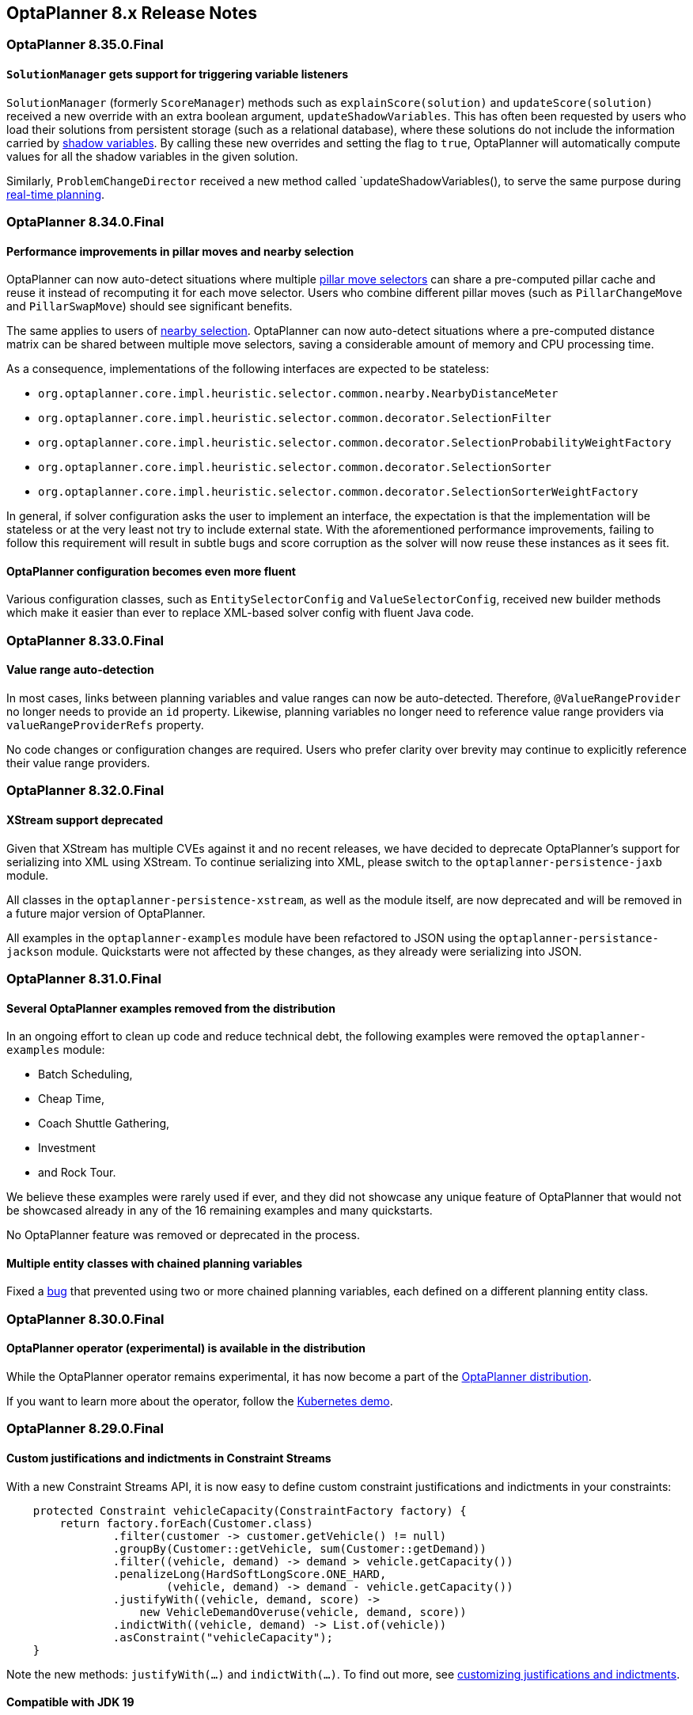 [[releaseNotes-8.x]]
== OptaPlanner 8.x Release Notes

[[releaseNotes-8.35.0.Final]]
=== OptaPlanner 8.35.0.Final

==== `SolutionManager` gets support for triggering variable listeners

`SolutionManager` (formerly `ScoreManager`) methods such as `explainScore(solution)` and `updateScore(solution)`  received a new override with an extra boolean argument, `updateShadowVariables`.
This has often been requested by users who load their solutions from persistent storage (such as a relational database),
where these solutions do not include the information carried by xref:shadow-variable/shadow-variable.adoc[shadow variables].
By calling these new overrides and setting the flag to `true`,
OptaPlanner will automatically compute values for all the shadow variables
in the given solution.

Similarly, `ProblemChangeDirector` received a new method called `updateShadowVariables(),
to serve the same purpose during xref:repeated-planning/repeated-planning.adoc#realTimePlanning[real-time planning].

[[releaseNotes-8.34.0.Final]]
=== OptaPlanner 8.34.0.Final

==== Performance improvements in pillar moves and nearby selection

OptaPlanner can now auto-detect situations where multiple xref:move-and-neighborhood-selection/move-and-neighborhood-selection.adoc#pillarMoveSelectors[pillar move selectors] can share a pre-computed pillar cache and reuse it instead of recomputing it for each move selector.
Users who combine different pillar moves (such as `PillarChangeMove` and `PillarSwapMove`) should see significant benefits.

The same applies to users of xref:move-and-neighborhood-selection/move-and-neighborhood-selection.adoc#nearbySelection[nearby selection].
OptaPlanner can now auto-detect situations where a pre-computed distance matrix can be shared between multiple move selectors, saving a considerable amount of memory and CPU processing time.

As a consequence, implementations of the following interfaces are expected to be stateless:

* `org.optaplanner.core.impl.heuristic.selector.common.nearby.NearbyDistanceMeter`
* `org.optaplanner.core.impl.heuristic.selector.common.decorator.SelectionFilter`
* `org.optaplanner.core.impl.heuristic.selector.common.decorator.SelectionProbabilityWeightFactory`
* `org.optaplanner.core.impl.heuristic.selector.common.decorator.SelectionSorter`
* `org.optaplanner.core.impl.heuristic.selector.common.decorator.SelectionSorterWeightFactory`

In general, if solver configuration asks the user to implement an interface,
the expectation is that the implementation will be stateless
or at the very least not try to include external state.
With the aforementioned performance improvements,
failing to follow this requirement will result in subtle bugs and score corruption
as the solver will now reuse these instances as it sees fit.

==== OptaPlanner configuration becomes even more fluent

Various configuration classes, such as `EntitySelectorConfig` and `ValueSelectorConfig`,
received new builder methods which make it easier than ever
to replace XML-based solver config with fluent Java code.


[[releaseNotes-8.33.0.Final]]
=== OptaPlanner 8.33.0.Final

==== Value range auto-detection

In most cases, links between planning variables and value ranges can now be auto-detected.
Therefore, ``@ValueRangeProvider`` no longer needs to provide an ``id`` property.
Likewise, planning variables no longer need to reference value range providers via ``valueRangeProviderRefs`` property.

No code changes or configuration changes are required.
Users who prefer clarity over brevity may continue to explicitly reference their value range providers.


[[releaseNotes-8.32.0.Final]]
=== OptaPlanner 8.32.0.Final

==== XStream support deprecated

Given that XStream has multiple CVEs against it and no recent releases,
we have decided to deprecate OptaPlanner's support for serializing into XML using XStream.
To continue serializing into XML, please switch to the `optaplanner-persistence-jaxb` module.

All classes in the `optaplanner-persistence-xstream`, as well as the module itself, are now deprecated and will be removed in a future major version of OptaPlanner.

All examples in the `optaplanner-examples` module have been refactored to  JSON using the `optaplanner-persistance-jackson` module.
Quickstarts were not affected by these changes, as they already were serializing into JSON.

[[releaseNotes-8.31.0.Final]]
=== OptaPlanner 8.31.0.Final

==== Several OptaPlanner examples removed from the distribution

In an ongoing effort to clean up code and reduce technical debt, the following examples were removed the `optaplanner-examples` module:

- Batch Scheduling,
- Cheap Time,
- Coach Shuttle Gathering,
- Investment
- and Rock Tour.

We believe these examples were rarely used if ever, and they did not showcase any unique feature of OptaPlanner that would not be showcased already in any of the 16 remaining examples and many quickstarts.

No OptaPlanner feature was removed or deprecated in the process.

==== Multiple entity classes with chained planning variables

Fixed a https://issues.redhat.com/browse/PLANNER-2798[bug] that prevented using two or more chained planning variables, each defined on a different planning entity class.

[[releaseNotes-8.30.0.Final]]
=== OptaPlanner 8.30.0.Final

==== OptaPlanner operator (experimental) is available in the distribution

While the OptaPlanner operator remains experimental, it has now become a part of the https://download.jboss.org/optaplanner/release/latestFinal[OptaPlanner distribution].

If you want to learn more about the operator, follow the https://github.com/kiegroup/optaplanner-quickstarts/tree/development/technology/kubernetes[Kubernetes demo].

[[releaseNotes-8.29.0.Final]]
=== OptaPlanner 8.29.0.Final

==== Custom justifications and indictments in Constraint Streams

With a new Constraint Streams API, it is now easy to define custom constraint justifications and indictments in your constraints:

[source,java,options="nowrap"]
----
    protected Constraint vehicleCapacity(ConstraintFactory factory) {
        return factory.forEach(Customer.class)
                .filter(customer -> customer.getVehicle() != null)
                .groupBy(Customer::getVehicle, sum(Customer::getDemand))
                .filter((vehicle, demand) -> demand > vehicle.getCapacity())
                .penalizeLong(HardSoftLongScore.ONE_HARD,
                        (vehicle, demand) -> demand - vehicle.getCapacity())
                .justifyWith((vehicle, demand, score) ->
                    new VehicleDemandOveruse(vehicle, demand, score))
                .indictWith((vehicle, demand) -> List.of(vehicle))
                .asConstraint("vehicleCapacity");
    }
----

Note the new methods: `justifyWith(...)` and `indictWith(...)`. To find out more, see xref:constraint-streams/constraint-streams.adoc#constraintStreamsCustomizingJustificationsAndIndictments[customizing justifications and indictments].

==== Compatible with JDK 19

https://jdk.java.net/19/[OpenJDK 19] was recently released and OptaPlanner is fully compatible with it.

We always test our releases against the long-term supported versions of the JDK, currently 11 and 17, as well as against the latest release. We encourage you to upgrade your JDK regularly to benefit from the enhancements that come with the new releases.

==== New `@ShadowVariable` and `@PiggybackShadowVariable` annotations replace the `@CustomShadowVariable`

`@ShadowVariable` annotation is repeatable and allows to specify 1 listener per source variable.

`@PiggybackShadowVariable` is a specialized annotation to mark shadow variables that are updated by another shadow variable's listener.

The `@CustomShadowVariable` has been deprecated.

Read more about xref:shadow-variable/shadow-variable.adoc#customVariableListener[custom shadow variables] in the documentation.


==== Planning list variable

OptaPlanner now adds a limited support for planning list variables that can hold multiple planning values.
The planning list variable provides an alternative approach to modeling planning problems that were previously modeled using the xref:planner-configuration/planner-configuration.adoc#chainedPlanningVariable[chained planning variable].

Both the planning list variable and the chained planning variable should be used with problems where the goal is to distribute a number of workload elements among limited resources in a specific order.
For example, in vehicle routing, vehicles represent the limited resource and customers represent the workload elements.

The chained planning variable defines a recursive data structure, in which customers form chains ending with vehicles.
On the other hand, the planning list variable allows for a more intuitive model where each vehicle holds a list of customers it goes to.
It is defined using the new `@PlaningListVariable` annotation.

WARNING: The planning list variable is a new feature and lacks some advanced features, that are available with the chained planning variable.

See xref:planner-configuration/planner-configuration.adoc#planningListVariable[planning list variable].

[[releaseNotes-8.27.0.Final]]
=== OptaPlanner 8.27.0.Final

==== Bavet is feature complete

The alternative constraint streams implementation Bavet is feature complete.
You can now use it as an alternative to Drools (which is still the default).

Bavet will not be supported in Red Hat's support offering.
Drools intends to catch up performance wise.


[[releaseNotes-8.24.0.Final]]
=== OptaPlanner 8.24.0.Final

==== OptaWeb Employee Rostering demo application abandoned

The codebase for OptaWeb Employee Rostering demo application has been frozen and will no longer receive any updates.

We encourage users to check out the https://github.com/kiegroup/optaplanner-quickstarts/tree/stable/use-cases/employee-scheduling[OptaPlanner Employee Rostering Quickstart] for a simple and straight-forward way of integrating OptaPlanner in your application.


[[releaseNotes-8.23.0.Final]]
=== OptaPlanner 8.23.0.Final

==== Score DRL deprecated in favor of Constraint Streams

Support for Score DRL has been deprecated and users are encouraged to migrate to xref:constraint-streams/constraint-streams.adoc#constraintStreams[Constraint Streams] at their earliest convenience.
link:https://www.optaplanner.org/download/upgradeRecipe/[Read the migration guide from score DRL to Constraint Streams].
Score DRL is not going away in OptaPlanner 8.


[[releaseNotes-8.20.0.Final]]
=== OptaPlanner 8.20.0.Final

==== `SolverManager.addProblemChange()` now returns `CompletableFuture<Void>`

`SolverManager.addProblemChange()` returns `CompletableFuture<Void>`, which completes when a new best solution containing
the problem change has been passed to a user-defined `Consumer`.


[[releaseNotes-8.17.0.Final]]
=== OptaPlanner 8.17.0.Final

==== Real-time planning available on the `SolverManager`

The `SolverManager` now accepts problem changes via the `addProblemChange()` method,
allowing for xref:repeated-planning/repeated-planning.adoc#realTimePlanning[real-time planning]
without much boilerplate code.

==== Faster `Solver` creation

`SolverFactory` newly caches some internal data structures, leading to much faster `Solver` creation times.
This is beneficial if you instantiate multiple `Solver` instances in quick succession.


[[releaseNotes-8.12.0.Final]]
=== OptaPlanner 8.12.0.Final

==== Documentation website

The latest final OptaPlanner documentation is now available on a new
https://www.optaplanner.org/docs[documentation website] built using https://antora.org[Antora].
The single-HTML and PDF documentation will continue to be published in the https://docs.optaplanner.org/[archive].

==== Monitoring Support

OptaPlanner now uses Micrometer to monitor key metrics such as active solver count, solve durations, and error count.


[[releaseNotes-8.10.0.Final]]
=== OptaPlanner 8.10.0.Final

==== Support for Quarkus 2.0

OptaPlanner is now fully compatible with the recently released https://quarkus.io/quarkus2/[Quarkus 2.0].


[[releaseNotes-8.7.0.Final]]
=== OptaPlanner 8.7.0.Final

==== OptaPlanner quickstarts repository

There is a new `quarkus-call-center` quickstart that shows xref:repeated-planning/repeated-planning.adoc#realTimePlanning[real-time planning] of incoming calls in a call center.

image:release-notes/quarkusCallCenter.png[Quarkus Call Center]


[[releaseNotes-8.5.0.Final]]
=== OptaPlanner 8.5.0.Final

==== Mapping in Constraint Streams

The xref:constraint-streams/constraint-streams.adoc#constraintStreams[Constraint Streams API] received a major new functionality.
You can now modify your streams using xref:constraint-streams/constraint-streams.adoc#constraintStreamsMappingTuples[mapping functions].

==== Ready for OpenJDK 16

We have made some tweaks under the hood
so that your experience with the recently released link:https://openjdk.java.net/projects/jdk/16/[OpenJDK 16] continues to be smooth.

==== Inject and Autowire ConstraintVerifier in Quarkus and Spring Boot

You can now xref:constraint-streams/constraint-streams.adoc#constraintStreamsTestingQuarkus[inject the Constraint Verifier in Quarkus] and
xref:constraint-streams/constraint-streams.adoc#constraintStreamsTestingSpringBoot[autowire the Constraint Verifier in Spring Boot], allowing
you to xref:constraint-streams/constraint-streams.adoc#constraintStreamsTesting[test your constraint streams] more easily.

==== OptaWebs on Quarkus

OptaWeb Vehicle Routing and OptaWeb Employee Rostering have been migrated from Spring Boot to Quarkus.

Other noteworthy changes done during the migration to Quarkus:

* OptaWeb Vehicle Routing back end has a new RESTful API.
Client-server communication, that was previously done using WebSockets, now uses a combination of REST calls and Server-Sent Events.
* OptaWeb Employee Rostering now uses Constraint Streams instead of DRL for score calculation.

==== Faster domain accessors and cloning with Gizmo

We have added xref:planner-configuration/planner-configuration.adoc#domainAccess[Gizmo generated domain accessors and solution
cloners], which offer better performance than the reflection based
domain accessors and solution cloners.

==== OptaPlanner quickstarts repository

There is a new `activemq-quarkus-school-timetabling` quickstart that shows how to integrate ActiveMQ with OptaPlanner to horizontally scale when solving multiple data sets.


[[releaseNotes-8.3.0.Final]]
=== OptaPlanner 8.3.0.Final

==== Major performance improvements for Constraint Streams

The default implementation of the xref:constraint-streams/constraint-streams.adoc#constraintStreams[Constraint Streams API]
has seen major performance improvements.
Use cases with tri and quad streams may experience order of magnitude speedups.
Use cases with xref:constraint-streams/constraint-streams.adoc#constraintStreamsGroupingAndCollectors[grouping]
are likely to experience some speedups too, albeit comparatively smaller.

Kudos to the link:https://drools.org/[Drools] team for helping make this possible!

==== Constraint Streams `groupBy()` overloads for multiple collectors

The xref:constraint-streams/constraint-streams.adoc#constraintStreams[Constraint Streams API]
has been extended to allow using more than 2 collectors in a single xref:constraint-streams/constraint-streams.adoc#constraintStreamsGroupingAndCollectors[grouping].
The following is now possible:

[source,java]
----
return constraintFactory.from(ProductPrice.class)
    .groupBy(min(), max(), sum())
    .penalize(..., SimpleScore.ONE, (minPrice, maxPrice, sumPrices) -> ...);
----


[[releaseNotes-8.0.0.Final]]
=== OptaPlanner 8.0.0.Final

==== OptaPlanner quickstarts repository

The new https://github.com/kiegroup/optaplanner-quickstarts[OptaPlanner Quickstarts repository]
contains pretty web demos for several use cases.
It also shows you how to integrate OptaPlanner with different technologies:

* *School timetabling*: Assign lessons to timeslots and rooms to produce a better schedule for teachers and students.
+
This application connects to a relational database and exposes a REST API, rendered by a pretty JavaScript UI.
+
** `quarkus-school-timetabling`: Java, Maven or Gradle, Quarkus, H2
** `spring-boot-school-timetabling`: Java, Maven or Gradle, Spring Boot, H2
** `kotlin-quarkus-school-timetabling`: Kotlin, Maven, Quarkus, H2
* *Facility location problem (FLP)*: Pick the best geographical locations for new stores, distribution centers, COVID-19 test centers or telco masts.
** `quarkus-facility-location`: Java, Maven, Quarkus
* *Factorio layout*: Assign machines to assembly line locations to design the best factory layout.
** `quarkus-factorio-layout`: Java, Maven, Quarkus
* Maintenance scheduling: Coming soon

https://github.com/kiegroup/optaplanner-quickstarts[Clone the quickstarts repo now!]

==== Future Java compatibility

The OptaPlanner 8 API has been groomed to maximize compatibility
with the latest https://openjdk.java.net/[OpenJDK] and https://www.graalvm.org/[GraalVM] releases
and game-changing platforms such as https://quarkus.io/[Quarkus].
Meanwhile, we still fully support OpenJDK 11 and platforms such as Spring Boot or plain Java.

For example, when running OptaPlanner in Java 11 or higher with a classpath,
OptaPlanner no longer triggers `WARNING: An illegal reflective access operation has occurred` for XStream.

==== Code completion for solverConfig.xml and benchmarkConfig.xml through XSD

To validate XML configuration during development,
add the new XML Schema Definition (XSD) on the solver or benchmark configuration:

[source,xml]
----
<?xml version="1.0" encoding="UTF-8"?>
<solver xmlns="https://www.optaplanner.org/xsd/solver" xmlns:xsi="http://www.w3.org/2001/XMLSchema-instance" xsi:schemaLocation="https://www.optaplanner.org/xsd/solver https://www.optaplanner.org/xsd/solver/solver.xsd">
  ...
</solver>
----

This enables code completion for XML in most IDEs:

image:release-notes/solverConfigCompletion.png[SolverConfigCodeCompletion]

==== Improved Quarkus extension

The OptaPlanner Quarkus extension is now stable
and displays no warnings when compiling Java to a native executable.

==== ScoreManager now supports score explanation

The `ScoreManager` can now also explain why a solution has a certain score:

[source,java]
----
ScoreManager<TimeTable, HardSoftScore> scoreManager = ScoreManager.create(solverFactory);
...
ScoreExplanation<TimeTable, HardSoftScore> scoreExplanation = scoreManager.explain(timeTable);
System.out.println(scoreExplanation.getSummary());
...
----

Additionally, use `scoreExplanation.getConstraintMatchTotalMap()` and `scoreExplanation.getIndictmentMap()`
to extract the `ConstraintMatchTotal<HardSoftScore>` and `Indictment<HardSoftScore>` information without triggering a new score calculation.

==== Various improvements

* The ConstraintStreams API is now richer, more stable with better error messages and faster.
* The `SolverManager` API now supports to listen to both best solution events and the solving ended event.
* OptaPlanner no longer depends on Guava or Reflections.
